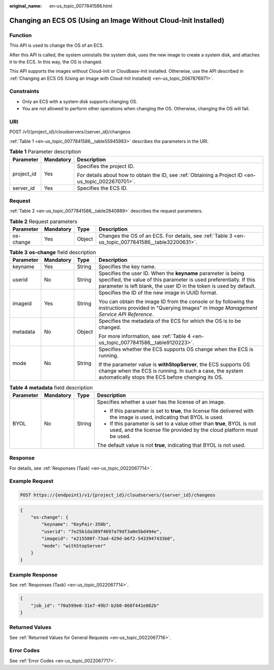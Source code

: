 :original_name: en-us_topic_0077841586.html

.. _en-us_topic_0077841586:

Changing an ECS OS (Using an Image Without Cloud-Init Installed)
================================================================

Function
--------

This API is used to change the OS of an ECS.

After this API is called, the system uninstalls the system disk, uses the new image to create a system disk, and attaches it to the ECS. In this way, the OS is changed.

This API supports the images without Cloud-Init or Cloudbase-Init installed. Otherwise, use the API described in :ref:`Changing an ECS OS (Using an Image with Cloud-Init Installed) <en-us_topic_0067876971>`.

Constraints
-----------

-  Only an ECS with a system disk supports changing OS.
-  You are not allowed to perform other operations when changing the OS. Otherwise, changing the OS will fail.

URI
---

POST /v1/{project_id}/cloudservers/{server_id}/changeos

:ref:`Table 1 <en-us_topic_0077841586__table55945983>` describes the parameters in the URI.

.. _en-us_topic_0077841586__table55945983:

.. table:: **Table 1** Parameter description

   +-----------------------+-----------------------+-----------------------------------------------------------------------------------------------------+
   | Parameter             | Mandatory             | Description                                                                                         |
   +=======================+=======================+=====================================================================================================+
   | project_id            | Yes                   | Specifies the project ID.                                                                           |
   |                       |                       |                                                                                                     |
   |                       |                       | For details about how to obtain the ID, see :ref:`Obtaining a Project ID <en-us_topic_0022670701>`. |
   +-----------------------+-----------------------+-----------------------------------------------------------------------------------------------------+
   | server_id             | Yes                   | Specifies the ECS ID.                                                                               |
   +-----------------------+-----------------------+-----------------------------------------------------------------------------------------------------+

Request
-------

:ref:`Table 2 <en-us_topic_0077841586__table2840889>` describes the request parameters.

.. _en-us_topic_0077841586__table2840889:

.. table:: **Table 2** Request parameters

   +-----------+-----------+--------+----------------------------------------------------------------------------------------------------+
   | Parameter | Mandatory | Type   | Description                                                                                        |
   +===========+===========+========+====================================================================================================+
   | os-change | Yes       | Object | Changes the OS of an ECS. For details, see :ref:`Table 3 <en-us_topic_0077841586__table32200631>`. |
   +-----------+-----------+--------+----------------------------------------------------------------------------------------------------+

.. _en-us_topic_0077841586__table32200631:

.. table:: **Table 3** **os-change** field description

   +-----------------+-----------------+-----------------+-------------------------------------------------------------------------------------------------------------------------------------------------------------------------------------------------------------+
   | Parameter       | Mandatory       | Type            | Description                                                                                                                                                                                                 |
   +=================+=================+=================+=============================================================================================================================================================================================================+
   | keyname         | Yes             | String          | Specifies the key name.                                                                                                                                                                                     |
   +-----------------+-----------------+-----------------+-------------------------------------------------------------------------------------------------------------------------------------------------------------------------------------------------------------+
   | userid          | No              | String          | Specifies the user ID. When the **keyname** parameter is being specified, the value of this parameter is used preferentially. If this parameter is left blank, the user ID in the token is used by default. |
   +-----------------+-----------------+-----------------+-------------------------------------------------------------------------------------------------------------------------------------------------------------------------------------------------------------+
   | imageid         | Yes             | String          | Specifies the ID of the new image in UUID format.                                                                                                                                                           |
   |                 |                 |                 |                                                                                                                                                                                                             |
   |                 |                 |                 | You can obtain the image ID from the console or by following the instructions provided in "Querying Images" in *Image Management Service API Reference*.                                                    |
   +-----------------+-----------------+-----------------+-------------------------------------------------------------------------------------------------------------------------------------------------------------------------------------------------------------+
   | metadata        | No              | Object          | Specifies the metadata of the ECS for which the OS is to be changed.                                                                                                                                        |
   |                 |                 |                 |                                                                                                                                                                                                             |
   |                 |                 |                 | For more information, see :ref:`Table 4 <en-us_topic_0077841586__table9120223>`.                                                                                                                            |
   +-----------------+-----------------+-----------------+-------------------------------------------------------------------------------------------------------------------------------------------------------------------------------------------------------------+
   | mode            | No              | String          | Specifies whether the ECS supports OS change when the ECS is running.                                                                                                                                       |
   |                 |                 |                 |                                                                                                                                                                                                             |
   |                 |                 |                 | If the parameter value is **withStopServer**, the ECS supports OS change when the ECS is running. In such a case, the system automatically stops the ECS before changing its OS.                            |
   +-----------------+-----------------+-----------------+-------------------------------------------------------------------------------------------------------------------------------------------------------------------------------------------------------------+

.. _en-us_topic_0077841586__table9120223:

.. table:: **Table 4** **metadata** field description

   +-----------------+-----------------+-----------------+-------------------------------------------------------------------------------------------------------------------------------------------------+
   | Parameter       | Mandatory       | Type            | Description                                                                                                                                     |
   +=================+=================+=================+=================================================================================================================================================+
   | BYOL            | No              | String          | Specifies whether a user has the license of an image.                                                                                           |
   |                 |                 |                 |                                                                                                                                                 |
   |                 |                 |                 | -  If this parameter is set to **true**, the license file delivered with the image is used, indicating that BYOL is used.                       |
   |                 |                 |                 | -  If this parameter is set to a value other than **true**, BYOL is not used, and the license file provided by the cloud platform must be used. |
   |                 |                 |                 |                                                                                                                                                 |
   |                 |                 |                 | The default value is not **true**, indicating that BYOL is not used.                                                                            |
   +-----------------+-----------------+-----------------+-------------------------------------------------------------------------------------------------------------------------------------------------+

Response
--------

For details, see :ref:`Responses (Task) <en-us_topic_0022067714>`.

Example Request
---------------

.. code-block:: text

   POST https://{endpoint}/v1/{project_id}/cloudservers/{server_id}/changeos

.. code-block::

   {
       "os-change": {
           "keyname": "KeyPair-350b",
           "userid": "7e25b1da389f4697a79df3a0e5bd494e",
           "imageid": "e215580f-73ad-429d-b6f2-5433947433b0",
           "mode": "withStopServer"
       }
   }

Example Response
----------------

See :ref:`Responses (Task) <en-us_topic_0022067714>`.

.. code-block::

   {
       "job_id": "70a599e0-31e7-49b7-b260-868f441e862b"
   }

Returned Values
---------------

See :ref:`Returned Values for General Requests <en-us_topic_0022067716>`.

Error Codes
-----------

See :ref:`Error Codes <en-us_topic_0022067717>`.
